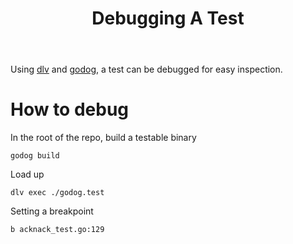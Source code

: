 #+TITLE: Debugging A Test

Using [[https://github.com/go-delve/delve][dlv]] and [[https://github.com/cucumber/godog][godog]], a test can be debugged for easy inspection.

* How to debug
In the root of the repo, build a testable binary
#+begin_src shell :results silent :dir ../
godog build
#+end_src

Load up
#+begin_src tmate :dir ~/ii/xds-test-harness :window xds-test-harness
dlv exec ./godog.test
#+end_src

Setting a breakpoint
#+begin_src tmate :dir ~/ii/xds-test-harness :window xds-test-harness
b acknack_test.go:129
#+end_src
